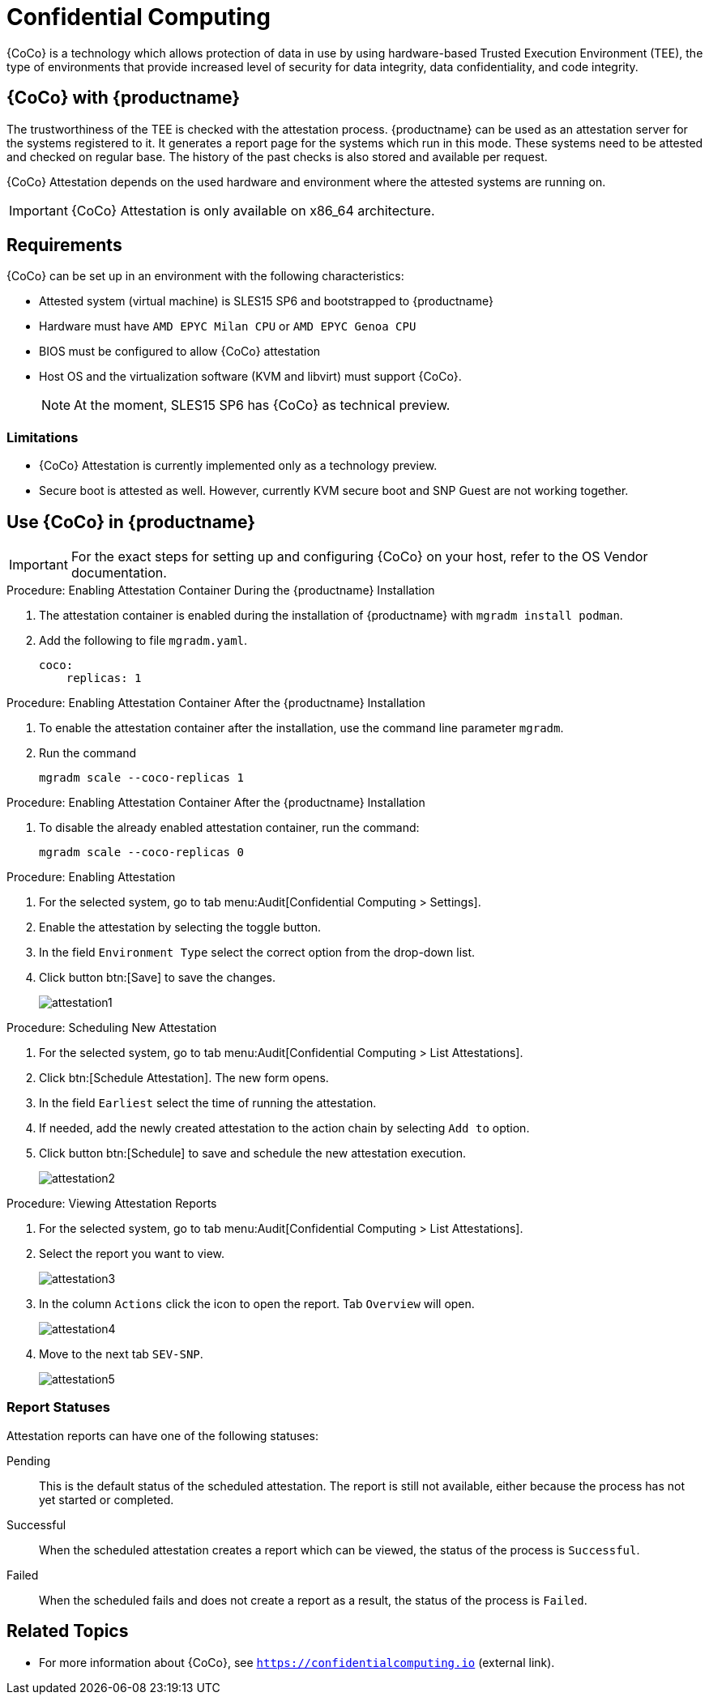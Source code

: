 [[confidential_computing]]
= Confidential Computing

{CoCo} is a technology which allows protection of data in use by using hardware-based Trusted Execution Environment (TEE), the type of environments that provide increased level of security for data integrity, data confidentiality, and code integrity.


== {CoCo} with {productname}

The trustworthiness of the TEE is checked with the attestation process.
{productname} can be used as an attestation server for the systems registered to it.
It generates a report page for the systems which run in this mode.
These systems need to be attested and checked on regular base.
The history of the past checks is also stored and available per request.

{CoCo} Attestation depends on the used hardware and environment where the attested systems are running on.

[IMPORTANT]
====
{CoCo} Attestation is only available on x86_64 architecture.
====



== Requirements

{CoCo} can be set up in an environment with the following characteristics:

* Attested system (virtual machine) is SLES15 SP6 and bootstrapped to {productname}
* Hardware must have [literal]``AMD EPYC Milan CPU`` or [literal]``AMD EPYC Genoa CPU``
* BIOS must be configured to allow {CoCo} attestation
* Host OS and the virtualization software (KVM and libvirt) must support {CoCo}.
+
[NOTE]
====
At the moment, SLES15 SP6 has {CoCo} as technical preview.
====



=== Limitations

* {CoCo}  Attestation is currently implemented only as a technology preview.
* Secure boot is attested as well. 
  However, currently KVM secure boot and SNP Guest are not working together. 
//+
//[IMPORTANT]
//====
//For the exact steps for setting up and configuring {CoCo} on your host, refer to the OS Vendor documentation.
//====



== Use {CoCo} in {productname}

[IMPORTANT]
====
For the exact steps for setting up and configuring {CoCo} on your host, refer to the OS Vendor documentation.
====

.Procedure: Enabling Attestation Container During the {productname} Installation
[role=procedure]
. The attestation container is enabled during the installation of {productname} with [literal]``mgradm install podman``.
. Add the following to file [literal]``mgradm.yaml``.
//I need full path to this file.
+
----
coco:
    replicas: 1
----


.Procedure: Enabling Attestation Container After the {productname} Installation
[role=procedure]
. To enable the attestation container after the installation, use the command line parameter [literal]``mgradm``.
. Run the command
+
----
mgradm scale --coco-replicas 1
----
// (PLACEHOLDER): In the future instead of number 1, it should be possible to allow more then one container replica.


.Procedure: Enabling Attestation Container After the {productname} Installation
[role=procedure]
. To disable the already enabled attestation container, run the command:
+
----
mgradm scale --coco-replicas 0
----


.Procedure: Enabling Attestation
[role=procedure]
. For the selected system, go to tab menu:Audit[Confidential Computing > Settings].
. Enable the attestation by selecting the toggle button.
. In the field [literal]``Environment Type`` select the correct option from the drop-down list.
//. (PLACEHOLDER) Enable the automatic attestaion at reboot by selecting the toggle button [literal]``Execution``.
. Click button btn:[Save] to save the changes.
+
image::attestation1.jpg[]
//TODO: ALL images will be converted to PNG format when the latest versions are captured

.Procedure: Scheduling New Attestation
[role=procedure]
. For the selected system, go to tab menu:Audit[Confidential Computing > List Attestations].
. Click btn:[Schedule Attestation].
  The new form opens.
. In the field [literal]``Earliest`` select the time of running the attestation.
. If needed, add the newly created attestation to the action chain by selecting [literal]``Add to`` option.
. Click button btn:[Schedule] to save and schedule the new attestation execution.
+
image::attestation2.jpg[]
+


.Procedure: Viewing Attestation Reports
[role=procedure]
. For the selected system, go to tab menu:Audit[Confidential Computing > List Attestations].
. Select the report you want to view.
+
image::attestation3.jpg[]
+
. In the column [literal]``Actions`` click the icon to open the report.
  Tab [literal]``Overview`` will open.
+
image::attestation4.jpg[]
+
. Move to the next tab [literal]``SEV-SNP``.
// This tab does or does not (NOTE: confirm dependance on the actual environment types) is available depending on the Environment Type selected at the time of scheduling.
+
image::attestation5.jpg[]
+
//. (PLACEHOLDER) To check the details about secure booting, open tab [literal]``Secure Boot``.
//+
//image::attestation6.jpg[]


=== Report Statuses

Attestation reports can have one of the following statuses:

Pending::
This is the default status of the scheduled attestation.
The report is still not available, either because the process has not yet started or completed.

Successful::
When the scheduled attestation creates a report which can be viewed, the status of the process is [literal]``Successful``.

Failed::
When the scheduled fails and does not create a report as a result, the status of the process is [literal]``Failed``.



== Related Topics

// * For more information about {CoCo}, see [link]``https://www.fortanix.com/platform/confidential-computing-manager/what-is-confidential-computing`` (external link).
* For more information about {CoCo}, see [link]``https://confidentialcomputing.io`` (external link).

